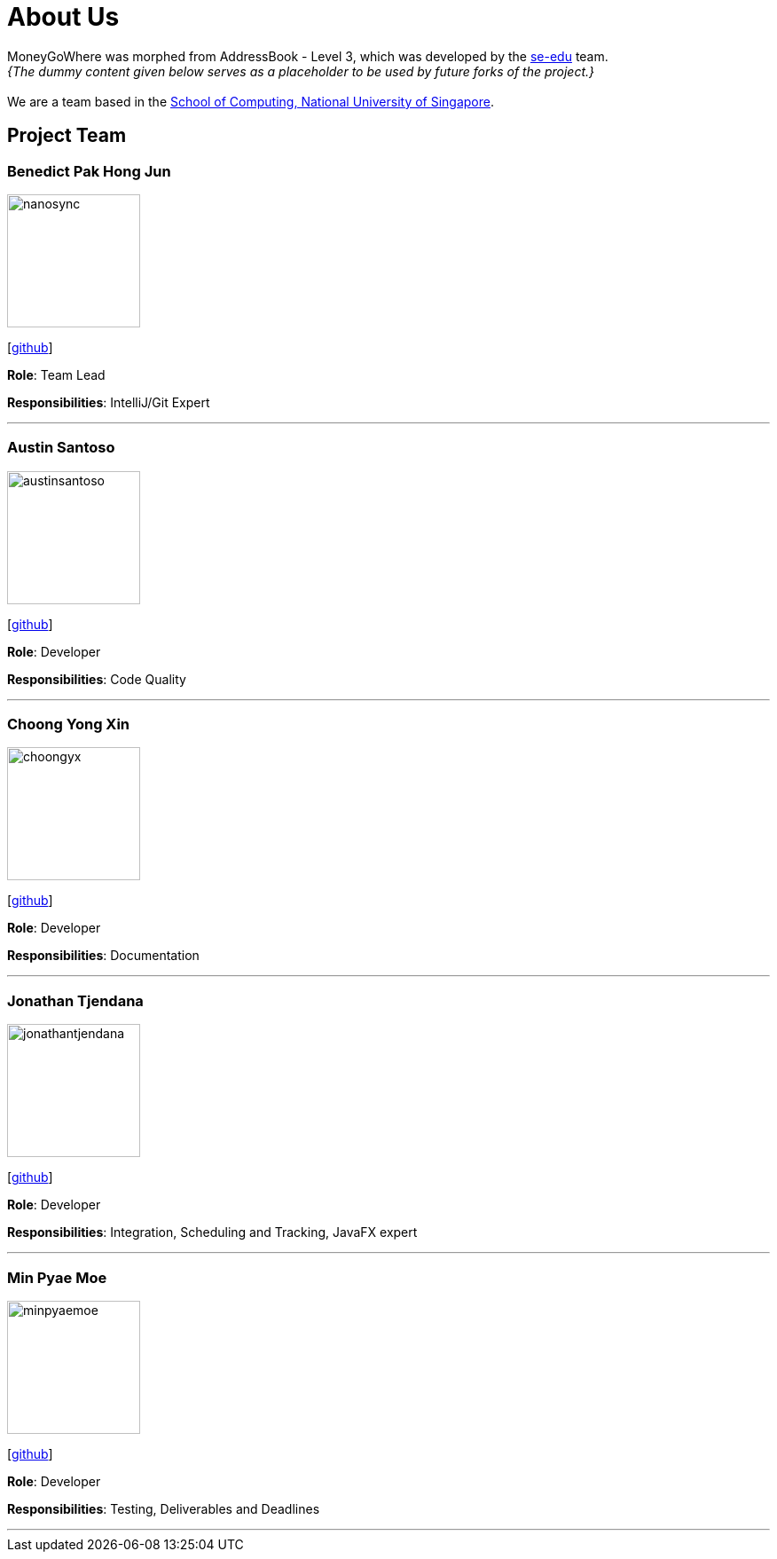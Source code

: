 = About Us
:site-section: AboutUs
:relfileprefix: team/
:imagesDir: images
:stylesDir: stylesheets

MoneyGoWhere was morphed from AddressBook - Level 3, which was developed by the https://se-edu.github.io/docs/Team.html[se-edu] team. +
_{The dummy content given below serves as a placeholder to be used by future forks of the project.}_ +
{empty} +
We are a team based in the http://www.comp.nus.edu.sg[School of Computing, National University of Singapore].

== Project Team

=== Benedict Pak Hong Jun
image::nanosync.png[width="150", align="left"]
{empty} [https://github.com/Nanosync[github]]

*Role*: Team Lead

*Responsibilities*: IntelliJ/Git Expert

'''

=== Austin Santoso
image::austinsantoso.png[width="150", align="left"]
{empty}[https://github.com/austinsantoso[github]]

*Role*: Developer

*Responsibilities*: Code Quality

'''

=== Choong Yong Xin
image::choongyx.png[width="150", align="left"]
{empty}[https://github.com/choongyx[github]]

*Role*: Developer

*Responsibilities*: Documentation

'''

=== Jonathan Tjendana
image::jonathantjendana.png[width="150", align="left"]
{empty}[https://github.com/jonathantjendana[github]]

*Role*: Developer

*Responsibilities*: Integration, Scheduling and Tracking, JavaFX expert

'''

=== Min Pyae Moe
image::minpyaemoe.png[width="150", align="left"]
{empty}[https://github.com/minpyaemoe[github]]

*Role*: Developer

*Responsibilities*: Testing, Deliverables and Deadlines

'''
